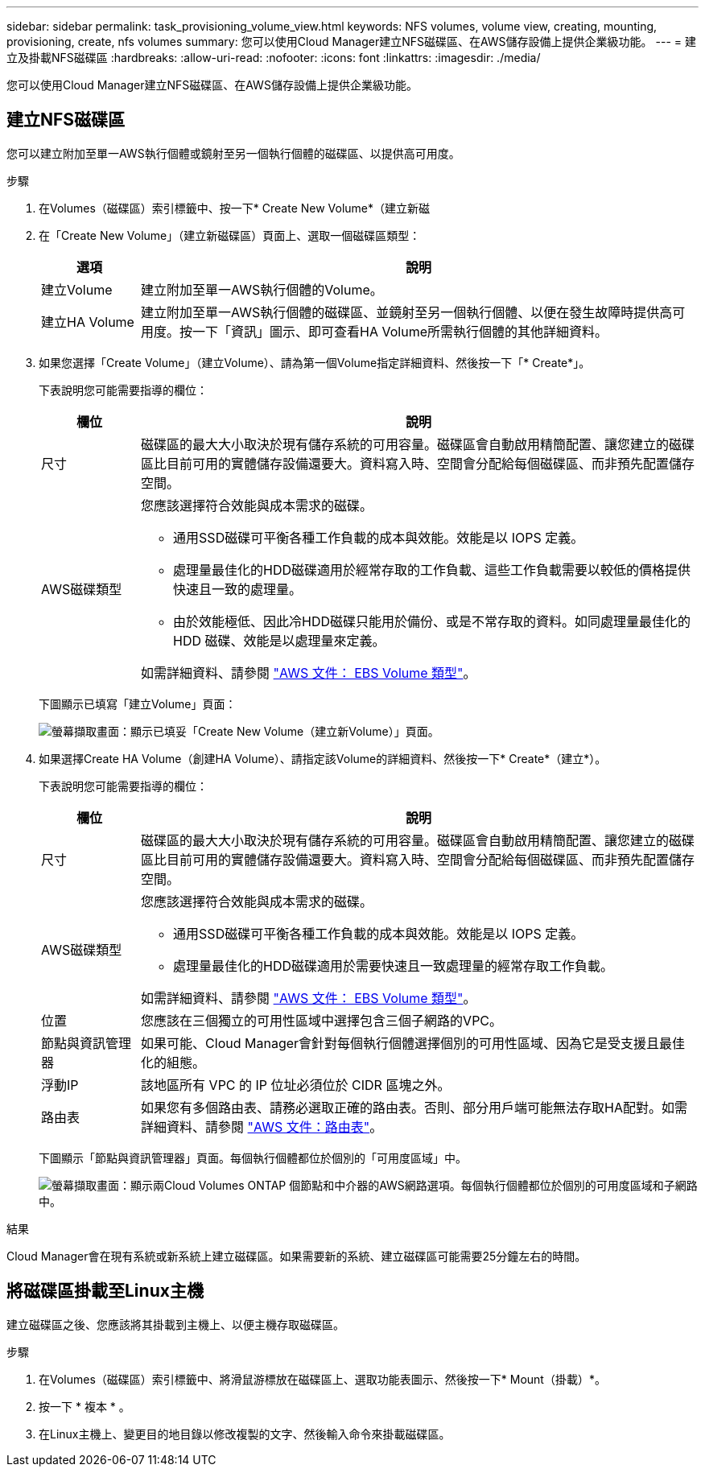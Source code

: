 ---
sidebar: sidebar 
permalink: task_provisioning_volume_view.html 
keywords: NFS volumes, volume view, creating, mounting, provisioning, create, nfs volumes 
summary: 您可以使用Cloud Manager建立NFS磁碟區、在AWS儲存設備上提供企業級功能。 
---
= 建立及掛載NFS磁碟區
:hardbreaks:
:allow-uri-read: 
:nofooter: 
:icons: font
:linkattrs: 
:imagesdir: ./media/


[role="lead"]
您可以使用Cloud Manager建立NFS磁碟區、在AWS儲存設備上提供企業級功能。



== 建立NFS磁碟區

您可以建立附加至單一AWS執行個體或鏡射至另一個執行個體的磁碟區、以提供高可用度。

.步驟
. 在Volumes（磁碟區）索引標籤中、按一下* Create New Volume*（建立新磁
. 在「Create New Volume」（建立新磁碟區）頁面上、選取一個磁碟區類型：
+
[cols="15,85"]
|===
| 選項 | 說明 


| 建立Volume | 建立附加至單一AWS執行個體的Volume。 


| 建立HA Volume | 建立附加至單一AWS執行個體的磁碟區、並鏡射至另一個執行個體、以便在發生故障時提供高可用度。按一下「資訊」圖示、即可查看HA Volume所需執行個體的其他詳細資料。 
|===
. 如果您選擇「Create Volume」（建立Volume）、請為第一個Volume指定詳細資料、然後按一下「* Create*」。
+
下表說明您可能需要指導的欄位：

+
[cols="15,85"]
|===
| 欄位 | 說明 


| 尺寸 | 磁碟區的最大大小取決於現有儲存系統的可用容量。磁碟區會自動啟用精簡配置、讓您建立的磁碟區比目前可用的實體儲存設備還要大。資料寫入時、空間會分配給每個磁碟區、而非預先配置儲存空間。 


| AWS磁碟類型  a| 
您應該選擇符合效能與成本需求的磁碟。

** 通用SSD磁碟可平衡各種工作負載的成本與效能。效能是以 IOPS 定義。
** 處理量最佳化的HDD磁碟適用於經常存取的工作負載、這些工作負載需要以較低的價格提供快速且一致的處理量。
** 由於效能極低、因此冷HDD磁碟只能用於備份、或是不常存取的資料。如同處理量最佳化的 HDD 磁碟、效能是以處理量來定義。


如需詳細資料、請參閱 http://docs.aws.amazon.com/AWSEC2/latest/UserGuide/EBSVolumeTypes.html["AWS 文件： EBS Volume 類型"^]。

|===
+
下圖顯示已填寫「建立Volume」頁面：

+
image:screenshot_volume_view_create.gif["螢幕擷取畫面：顯示已填妥「Create New Volume（建立新Volume）」頁面。"]

. 如果選擇Create HA Volume（創建HA Volume）、請指定該Volume的詳細資料、然後按一下* Create*（建立*）。
+
下表說明您可能需要指導的欄位：

+
[cols="15,85"]
|===
| 欄位 | 說明 


| 尺寸 | 磁碟區的最大大小取決於現有儲存系統的可用容量。磁碟區會自動啟用精簡配置、讓您建立的磁碟區比目前可用的實體儲存設備還要大。資料寫入時、空間會分配給每個磁碟區、而非預先配置儲存空間。 


| AWS磁碟類型  a| 
您應該選擇符合效能與成本需求的磁碟。

** 通用SSD磁碟可平衡各種工作負載的成本與效能。效能是以 IOPS 定義。
** 處理量最佳化的HDD磁碟適用於需要快速且一致處理量的經常存取工作負載。


如需詳細資料、請參閱 http://docs.aws.amazon.com/AWSEC2/latest/UserGuide/EBSVolumeTypes.html["AWS 文件： EBS Volume 類型"^]。



| 位置 | 您應該在三個獨立的可用性區域中選擇包含三個子網路的VPC。 


| 節點與資訊管理器 | 如果可能、Cloud Manager會針對每個執行個體選擇個別的可用性區域、因為它是受支援且最佳化的組態。 


| 浮動IP | 該地區所有 VPC 的 IP 位址必須位於 CIDR 區塊之外。 


| 路由表 | 如果您有多個路由表、請務必選取正確的路由表。否則、部分用戶端可能無法存取HA配對。如需詳細資料、請參閱  http://docs.aws.amazon.com/AmazonVPC/latest/UserGuide/VPC_Route_Tables.html["AWS 文件：路由表"^]。 
|===
+
下圖顯示「節點與資訊管理器」頁面。每個執行個體都位於個別的「可用度區域」中。

+
image:screenshot_volume_view_ha_network.gif["螢幕擷取畫面：顯示兩Cloud Volumes ONTAP 個節點和中介器的AWS網路選項。每個執行個體都位於個別的可用度區域和子網路中。"]



.結果
Cloud Manager會在現有系統或新系統上建立磁碟區。如果需要新的系統、建立磁碟區可能需要25分鐘左右的時間。



== 將磁碟區掛載至Linux主機

建立磁碟區之後、您應該將其掛載到主機上、以便主機存取磁碟區。

.步驟
. 在Volumes（磁碟區）索引標籤中、將滑鼠游標放在磁碟區上、選取功能表圖示、然後按一下* Mount（掛載）*。
. 按一下 * 複本 * 。
. 在Linux主機上、變更目的地目錄以修改複製的文字、然後輸入命令來掛載磁碟區。

